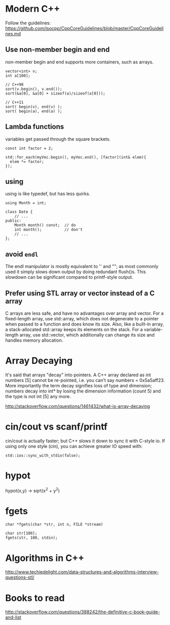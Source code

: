 * Modern C++
Follow the guidelines:
https://github.com/isocpp/CppCoreGuidelines/blob/master/CppCoreGuidelines.md

** Use non-member begin and end
non-member begin and end supports more containers, such as arrays.
#+BEGIN_SRC c++
  vector<int> v;
  int a[100];

  // C++98
  sort(v.begin(), v.end());
  sort(&a[0], &a[0] + sizeof(a)/sizeof(a[0]));
 
  // C++11
  sort( begin(v), end(v) );
  sort( begin(a), end(a) );
#+END_SRC

** Lambda functions
variables get passed through the square brackets.
#+BEGIN_SRC c++
  const int factor = 2;

  std::for_each(myVec.begin(), myVec.end(), [factor](int& elem){
    elem *= factor;
  });
#+END_SRC

** using
using is like typedef, but has less quirks.
#+BEGIN_SRC c++
  using Month = int;

  class Date {
      // ...
  public:
      Month month() const;  // do
      int month();          // don't
      // ...
  };
#+END_SRC
** avoid =endl=
The endl manipulator is mostly equivalent to '\n' and "\n"; as most
commonly used it simply slows down output by doing redundant flush()s.
This slowdown can be significant compared to printf-style output.

** Prefer using STL array or vector instead of a C array
C arrays are less safe, and have no advantages over array and vector.
For a fixed-length array, use std::array, which does not degenerate to
a pointer when passed to a function and does know its size. Also, like
a built-in array, a stack-allocated std::array keeps its elements on
the stack. For a variable-length array, use std::vector, which
additionally can change its size and handles memory allocation.

* Array Decaying
It's said that arrays "decay" into pointers. A C++ array declared as
int numbers [5] cannot be re-pointed, i.e. you can't say numbers =
0x5a5aff23. More importantly the term decay signifies loss of type and
dimension; numbers decay into int* by losing the dimension information
(count 5) and the type is not int [5] any more.

http://stackoverflow.com/questions/1461432/what-is-array-decaying

* cin/cout vs scanf/printf
cin/cout is actually faster; but C++ slows it down to sync it with
C-style io. If using only one style (cin), you can achieve greater IO
speed with:
#+BEGIN_SRC c++
  std::ios::sync_with_stdio(false);
#+END_SRC
* hypot
hypot(x,y) -> sqrt(x^2 + y^2)
* fgets
#+BEGIN_SRC c++
char *fgets(char *str, int n, FILE *stream)
#+END_SRC

#+BEGIN_SRC c++
char str[100];
fgets(str, 100, stdin);
#+END_SRC
* Algorithms in C++
http://www.techiedelight.com/data-structures-and-algorithms-interview-questions-stl/
* Books to read
http://stackoverflow.com/questions/388242/the-definitive-c-book-guide-and-list
